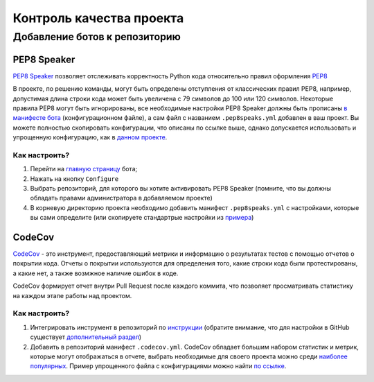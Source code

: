 Контроль качества проекта
#########################

Добавление ботов к репозиторию
******************************

PEP8 Speaker
============

| `PEP8 Speaker <https://github.com/OrkoHunter/pep8speaks>`_ позволяет отслеживать 
 корректность Python кода относительно правил оформления `PEP8 <https://peps.python.org/pep-0008/>`_

В проекте, по решению команды, могут быть определены отступления от классических правил PEP8,
например, допустимая длина строки кода может быть увеличена с 79 символов до 100 или 120 символов.
Некоторые правила PEP8 могут быть игнорированы, все необходимые настройки PEP8 Speaker должны быть прописаны 
`в манифесте бота <https://github.com/OrkoHunter/pep8speaks#configuration>`_ (конфигурационном файле), 
а сам файл с названием ``.pep8speaks.yml`` добавлен в ваш проект. Вы можете полностью скопировать конфигурации, что 
описаны по ссылке выше, однако допускается использовать и упрощенную конфигурацию, 
как в `данном проекте <https://github.com/aimclub/FEDOT/blob/master/.pep8speaks.yml>`_.

Как настроить?
--------------

1. Перейти на `главную страницу <https://github.com/apps/pep8-speaks>`_ бота;
2. Нажать на кнопку ``Configure``
3. Выбрать репозиторий, для которого вы хотите активировать PEP8 Speaker 
   (помните, что вы должны обладать правами администратора в добавляемом проекте)
4. В корневую директорию проекта необходимо добавить манифест ``.pep8speaks.yml`` с настройками, которые 
   вы сами определите (или скопируете стандартрые настройки из `примера <https://github.com/OrkoHunter/pep8speaks#configuration>`_)

CodeCov
=======

`CodeCov <https://about.codecov.io>`_  - это инструмент, предоставляющий метрики и информацию о результатах
тестов с помощью отчетов о покрытии кода. Отчеты о покрытии используются для определения того, 
какие строки кода были протестированы, а какие нет, а также возмжное наличие ошибок в коде.

CodeCov формирует отчет внутри Pull Request после каждого коммита, что позволяет просматривать 
статистику на каждом этапе работы над проектом.

.. image:: images/codecov.png
   :width: 650

Как настроить?
--------------

1. Интегрировать инструмент в репозиторий по `инструкции <https://docs.codecov.com/docs/quick-start>`_
   (обратите внимание, что для настройки в GitHub существует `дополнительный раздел <https://docs.codecov.com/docs/github-tutorial>`_)
2. Добавить в репозиторий манифест ``.codecov.yml``. CodeCov обладает большим набором статистик и метрик,
   которые могут отображаться в отчете, выбрать необходимые для своего проекта можно среди `наиболее популярных <https://docs.codecov.com/docs/common-recipe-list>`_.
   Пример упрощенного файла с конфигурациями можно найти `по ссылке <https://github.com/aimclub/FEDOT/blob/master/.codecov.yml>`_. 
